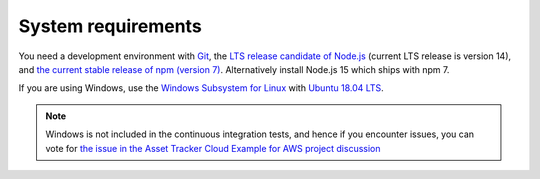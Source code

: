 .. _system-requirements:

System requirements
###################

You need a development environment with `Git <https://git-scm.com/>`_, the `LTS release candidate of Node.js <https://nodejs.org/en/about/releases/>`_ (current LTS release is version 14), and `the current stable release of npm (version 7) <https://github.blog/2021-02-02-npm-7-is-now-generally-available/>`_.
Alternatively install Node.js 15 which ships with npm 7.

If you are using Windows, use the `Windows Subsystem for Linux <https://docs.microsoft.com/en-us/windows/wsl/install-win10>`_ with `Ubuntu 18.04
LTS <https://www.microsoft.com/nb-no/p/ubuntu-1804-lts/9n9tngvndl3q?rtc=1>`_.

.. note::

   Windows is not included in the continuous integration tests, and hence if you encounter issues, you can vote for  `the issue in the Asset Tracker Cloud Example for AWS project discussion <https://github.com/NordicSemiconductor/asset-tracker-cloud-docs/discussions/21>`_ 

